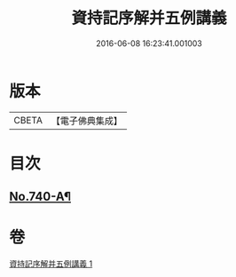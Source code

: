 #+TITLE: 資持記序解并五例講義 
#+DATE: 2016-06-08 16:23:41.001003

* 版本
 |     CBETA|【電子佛典集成】|

* 目次
** [[file:KR6k0169_001.txt::001-0294a1][No.740-A¶]]

* 卷
[[file:KR6k0169_001.txt][資持記序解并五例講義 1]]

